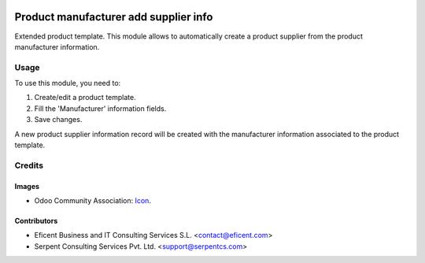 .. image:: https://img.shields.io/badge/licence-AGPL--3-blue.svg
   :target: http://www.gnu.org/licenses/agpl-3.0-standalone.html
   :alt: License: AGPL-3

======================================
Product manufacturer add supplier info
======================================

Extended product template. This module allows to automatically create a product
supplier from the product manufacturer information.

Usage
=====

To use this module, you need to:

#. Create/edit a product template.
#. Fill the 'Manufacturer' information fields.
#. Save changes.

A new product supplier information record will be created with the
manufacturer information associated to the product template.

Credits
=======

Images
------

* Odoo Community Association: `Icon <https://github.com/OCA/maintainer-tools/blob/master/template/module/static/description/icon.svg>`_.

Contributors
------------

* Eficent Business and IT Consulting Services S.L. <contact@eficent.com>
* Serpent Consulting Services Pvt. Ltd. <support@serpentcs.com>
